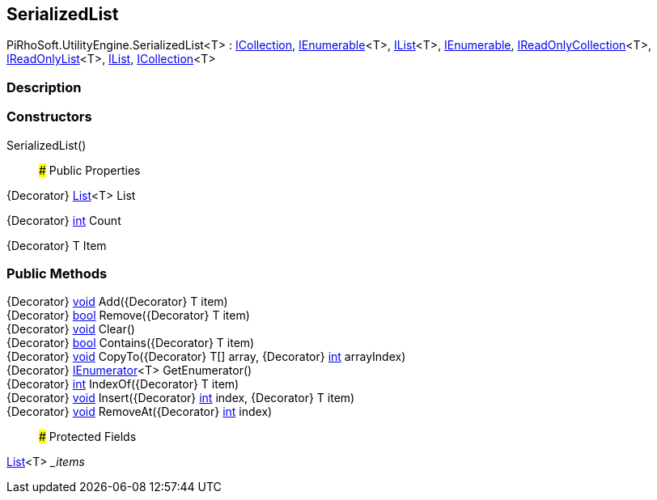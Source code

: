 [#engine/serialized-list]

## SerializedList

PiRhoSoft.UtilityEngine.SerializedList<T> : https://docs.microsoft.com/en-us/dotnet/api/System.Collections.ICollection[ICollection^], https://docs.microsoft.com/en-us/dotnet/api/System.Collections.Generic.IEnumerable`1[IEnumerable^]<T>, https://docs.microsoft.com/en-us/dotnet/api/System.Collections.Generic.IList`1[IList^]<T>, https://docs.microsoft.com/en-us/dotnet/api/System.Collections.IEnumerable[IEnumerable^], https://docs.microsoft.com/en-us/dotnet/api/System.Collections.Generic.IReadOnlyCollection`1[IReadOnlyCollection^]<T>, https://docs.microsoft.com/en-us/dotnet/api/System.Collections.Generic.IReadOnlyList`1[IReadOnlyList^]<T>, https://docs.microsoft.com/en-us/dotnet/api/System.Collections.IList[IList^], https://docs.microsoft.com/en-us/dotnet/api/System.Collections.Generic.ICollection`1[ICollection^]<T>

### Description

### Constructors

SerializedList()::

### Public Properties

{Decorator} https://docs.microsoft.com/en-us/dotnet/api/System.Collections.Generic.List`1[List^]<T> List

{Decorator} https://docs.microsoft.com/en-us/dotnet/api/System.Int32[int^] Count

{Decorator} T Item

### Public Methods

{Decorator} https://docs.microsoft.com/en-us/dotnet/api/System.Void[void^] Add({Decorator} T item)::

{Decorator} https://docs.microsoft.com/en-us/dotnet/api/System.Boolean[bool^] Remove({Decorator} T item)::

{Decorator} https://docs.microsoft.com/en-us/dotnet/api/System.Void[void^] Clear()::

{Decorator} https://docs.microsoft.com/en-us/dotnet/api/System.Boolean[bool^] Contains({Decorator} T item)::

{Decorator} https://docs.microsoft.com/en-us/dotnet/api/System.Void[void^] CopyTo({Decorator} T[] array, {Decorator} https://docs.microsoft.com/en-us/dotnet/api/System.Int32[int^] arrayIndex)::

{Decorator} https://docs.microsoft.com/en-us/dotnet/api/System.Collections.Generic.IEnumerator`1[IEnumerator^]<T> GetEnumerator()::

{Decorator} https://docs.microsoft.com/en-us/dotnet/api/System.Int32[int^] IndexOf({Decorator} T item)::

{Decorator} https://docs.microsoft.com/en-us/dotnet/api/System.Void[void^] Insert({Decorator} https://docs.microsoft.com/en-us/dotnet/api/System.Int32[int^] index, {Decorator} T item)::

{Decorator} https://docs.microsoft.com/en-us/dotnet/api/System.Void[void^] RemoveAt({Decorator} https://docs.microsoft.com/en-us/dotnet/api/System.Int32[int^] index)::

### Protected Fields

https://docs.microsoft.com/en-us/dotnet/api/System.Collections.Generic.List`1[List^]<T> __items_::